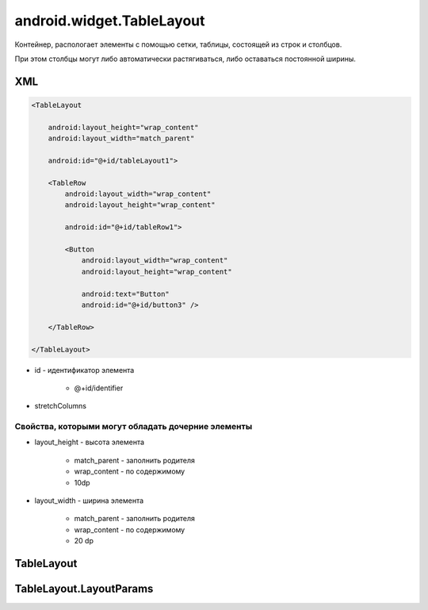 android.widget.TableLayout
==========================

Контейнер, распологает элементы с помощью сетки, таблицы, состоящей из строк и столбцов.

При этом столбцы могут либо автоматически растягиваться, либо оставаться постоянной ширины.

XML
---

.. code-block:: xml

    <TableLayout

        android:layout_height="wrap_content"
        android:layout_width="match_parent"

        android:id="@+id/tableLayout1">

        <TableRow
            android:layout_width="wrap_content"
            android:layout_height="wrap_content"

            android:id="@+id/tableRow1">

            <Button
                android:layout_width="wrap_content"
                android:layout_height="wrap_content"

                android:text="Button"
                android:id="@+id/button3" />

        </TableRow>

    </TableLayout>

* id - идентификатор элемента

    * @+id/identifier

* stretchColumns


Свойства, которыми могут обладать дочерние элементы
+++++++++++++++++++++++++++++++++++++++++++++++++++

* layout_height - высота элемента

    * match_parent - заполнить родителя
    * wrap_content - по содержимому
    * 10dp

* layout_width - ширина элемента

    * match_parent - заполнить родителя
    * wrap_content - по содержимому
    * 20 dp

TableLayout
-----------

.. py:class:: android.widget.TableLayout()


TableLayout.LayoutParams
------------------------

.. py:class:: android.widget.TableLayout.LayoutParams

    Настройки слоя

    Наследник :py:class:`android.view.ViewGroup.LayoutParams`

